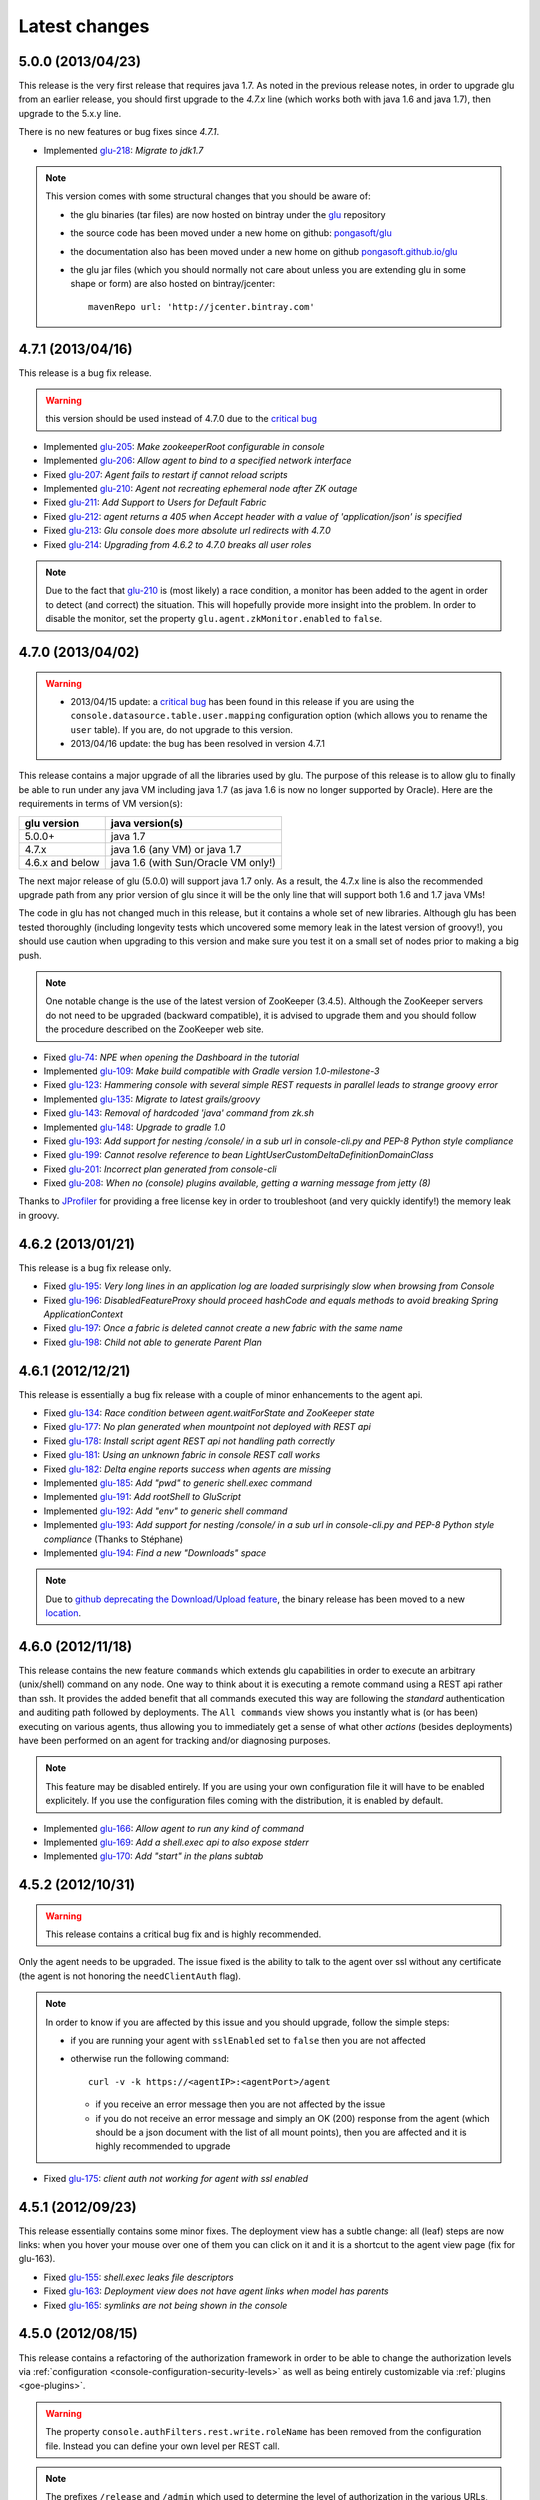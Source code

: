 Latest changes
==============

5.0.0 (2013/04/23)
------------------

This release is the very first release that requires java 1.7. As noted in the previous release notes, in order to upgrade glu from an earlier release, you should first upgrade to the `4.7.x` line (which works both with java 1.6 and java 1.7), then upgrade to the 5.x.y line.

There is no new features or bug fixes since `4.7.1`.

* Implemented `glu-218 <https://github.com/pongasoft/glu/issues/218>`_: `Migrate to jdk1.7`

.. note:: This version comes with some structural changes that you should be aware of:

          * the glu binaries (tar files) are now hosted on bintray under the `glu <https://bintray.com/pkg/show/general/pongasoft/glu/releases>`_ repository
          * the source code has been moved under a new home on github: `pongasoft/glu <http://www.github.com/pongasoft/glu>`_
          * the documentation also has been moved under a new home on github `pongasoft.github.io/glu <http://pongasoft.github.io/glu/docs/latest/html/index.html>`_
          * the glu jar files (which you should normally not care about unless you are extending glu in some shape or form) are also hosted on bintray/jcenter::

               mavenRepo url: 'http://jcenter.bintray.com'


4.7.1 (2013/04/16)
------------------

This release is a bug fix release.

.. warning:: this version should be used instead of 4.7.0 due to the `critical bug <https://github.com/pongasoft/glu/issues/214>`_

* Implemented `glu-205 <https://github.com/pongasoft/glu/issues/205>`_: `Make zookeeperRoot configurable in console`
* Implemented `glu-206 <https://github.com/pongasoft/glu/issues/206>`_: `Allow agent to bind to a specified network interface`
* Fixed `glu-207 <https://github.com/pongasoft/glu/issues/207>`_: `Agent fails to restart if cannot reload scripts`
* Implemented `glu-210 <https://github.com/pongasoft/glu/issues/210>`_: `Agent not recreating ephemeral node after ZK outage`
* Fixed `glu-211 <https://github.com/pongasoft/glu/issues/211>`_: `Add Support to Users for Default Fabric`
* Fixed `glu-212 <https://github.com/pongasoft/glu/issues/212>`_: `agent returns a 405 when Accept header with a value of 'application/json' is specified`
* Fixed `glu-213 <https://github.com/pongasoft/glu/issues/213>`_: `Glu console does more absolute url redirects with 4.7.0`
* Fixed `glu-214 <https://github.com/pongasoft/glu/issues/214>`_: `Upgrading from 4.6.2 to 4.7.0 breaks all user roles`

.. note:: Due to the fact that `glu-210 <https://github.com/pongasoft/glu/issues/210>`_ is (most likely) a race condition, a monitor has been added to the agent in order to detect (and correct) the situation. This will hopefully provide more insight into the problem. In order to disable the monitor, set the property ``glu.agent.zkMonitor.enabled`` to ``false``.

4.7.0 (2013/04/02)
------------------

.. warning:: * 2013/04/15 update: a `critical bug <https://github.com/pongasoft/glu/issues/214>`_ has been found in this release if you are using the ``console.datasource.table.user.mapping`` configuration option (which allows you to rename the ``user`` table). If you are, do not upgrade to this version.
             * 2013/04/16 update: the bug has been resolved in version 4.7.1

This release contains a major upgrade of all the libraries used by glu. The purpose of this release is to allow glu to finally be able to run under any java VM including java 1.7 (as java 1.6 is now no longer supported by Oracle). Here are the requirements in terms of VM version(s):

+----------------+-----------------------------------+
|glu version     |java version(s)                    |
+================+===================================+
| 5.0.0+         |java 1.7                           |
+----------------+-----------------------------------+
| 4.7.x          |java 1.6 (any VM) or java 1.7      |
+----------------+-----------------------------------+
| 4.6.x and below|java 1.6 (with Sun/Oracle VM only!)|
+----------------+-----------------------------------+

The next major release of glu (5.0.0) will support java 1.7 only. As a result, the 4.7.x line is also the recommended upgrade path from any prior version of glu since it will be the only line that will support both 1.6 and 1.7 java VMs!

The code in glu has not changed much in this release, but it contains a whole set of new libraries. Although glu has been tested thoroughly (including longevity tests which uncovered some memory leak in the latest version of groovy!), you should use caution when upgrading to this version and make sure you test it on a small set of nodes prior to making a big push.

.. note:: One notable change is the use of the latest version of ZooKeeper (3.4.5). Although the ZooKeeper servers do not need to be upgraded (backward compatible), it is advised to upgrade them and you should follow the procedure described on the ZooKeeper web site.

* Fixed `glu-74 <https://github.com/pongasoft/glu/issues/74>`_: `NPE when opening the Dashboard in the tutorial`
* Implemented `glu-109 <https://github.com/pongasoft/glu/issues/109>`_: `Make build compatible with Gradle version 1.0-milestone-3`
* Fixed `glu-123 <https://github.com/pongasoft/glu/issues/123>`_: `Hammering console with several simple REST requests in parallel leads to strange groovy error`
* Implemented `glu-135 <https://github.com/pongasoft/glu/issues/135>`_: `Migrate to latest grails/groovy`
* Fixed `glu-143 <https://github.com/pongasoft/glu/issues/143>`_: `Removal of hardcoded 'java' command from zk.sh`
* Implemented `glu-148 <https://github.com/pongasoft/glu/issues/148>`_: `Upgrade to gradle 1.0`
* Fixed `glu-193 <https://github.com/pongasoft/glu/issues/193>`_: `Add support for nesting /console/ in a sub url in console-cli.py and PEP-8 Python style compliance`
* Fixed `glu-199 <https://github.com/pongasoft/glu/issues/199>`_: `Cannot resolve reference to bean LightUserCustomDeltaDefinitionDomainClass`
* Fixed `glu-201 <https://github.com/pongasoft/glu/issues/201>`_: `Incorrect plan generated from console-cli`
* Fixed `glu-208 <https://github.com/pongasoft/glu/issues/208>`_: `When no (console) plugins available, getting a warning message from jetty (8)`

Thanks to `JProfiler <http://www.ej-technologies.com/products/jprofiler/overview.html>`_ for providing a free license key in order to troubleshoot (and very quickly identify!) the memory leak in groovy.


4.6.2 (2013/01/21)
------------------

This release is a bug fix release only.

* Fixed `glu-195 <https://github.com/pongasoft/glu/issues/195>`_: `Very long lines in an application log are loaded surprisingly slow when browsing from Console`
* Fixed `glu-196 <https://github.com/pongasoft/glu/issues/196>`_: `DisabledFeatureProxy should proceed hashCode and equals methods to avoid breaking Spring ApplicationContext`
* Fixed `glu-197 <https://github.com/pongasoft/glu/issues/197>`_: `Once a fabric is deleted cannot create a new fabric with the same name`
* Fixed `glu-198 <https://github.com/pongasoft/glu/issues/198>`_: `Child not able to generate Parent Plan`

4.6.1 (2012/12/21)
------------------

This release is essentially a bug fix release with a couple of minor enhancements to the agent api.

* Fixed `glu-134 <https://github.com/pongasoft/glu/issues/134>`_: `Race condition between agent.waitForState and ZooKeeper state`
* Fixed `glu-177 <https://github.com/pongasoft/glu/issues/177>`_: `No plan generated when mountpoint not deployed with REST api`
* Fixed `glu-178 <https://github.com/pongasoft/glu/issues/178>`_: `Install script agent REST api not handling path correctly`
* Fixed `glu-181 <https://github.com/pongasoft/glu/issues/181>`_: `Using an unknown fabric in console REST call works`
* Fixed `glu-182 <https://github.com/pongasoft/glu/issues/182>`_: `Delta engine reports success when agents are missing`
* Implemented `glu-185 <https://github.com/pongasoft/glu/issues/185>`_: `Add "pwd" to generic shell.exec command`
* Implemented `glu-191 <https://github.com/pongasoft/glu/issues/191>`_: `Add rootShell to GluScript`
* Implemented `glu-192 <https://github.com/pongasoft/glu/issues/192>`_: `Add "env" to generic shell command`
* Implemented `glu-193 <https://github.com/pongasoft/glu/issues/193>`_: `Add support for nesting /console/ in a sub url in console-cli.py and PEP-8 Python style compliance` (Thanks to Stéphane)
* Implemented `glu-194 <https://github.com/pongasoft/glu/issues/194>`_: `Find a new "Downloads" space`

.. note:: Due to `github deprecating the Download/Upload feature <https://github.com/blog/1302-goodbye-uploads>`_, the binary release has been moved to a new `location <http://www.pongasoft.com/glu/downloads/>`_.

4.6.0 (2012/11/18)
------------------

This release contains the new feature ``commands`` which extends glu capabilities in order to execute an arbitrary (unix/shell) command on any node. One way to think about it is executing a remote command using a REST api rather than ssh. It provides the added benefit that all commands executed this way are following the `standard` authentication and auditing path followed by deployments. The ``All commands`` view shows you instantly what is (or has been) executing on various agents, thus allowing you to immediately get a sense of what other `actions` (besides deployments) have been performed on an agent for tracking and/or diagnosing purposes.

.. note:: This feature may be disabled entirely. If you are using your own configuration file it will have to be enabled explicitely. If you use the configuration files coming with the distribution, it is enabled by default.

* Implemented `glu-166 <https://github.com/pongasoft/glu/issues/166>`_: `Allow agent to run any kind of command`
* Implemented `glu-169 <https://github.com/pongasoft/glu/issues/169>`_: `Add a shell.exec api to also expose stderr`
* Implemented `glu-170 <https://github.com/pongasoft/glu/issues/170>`_: `Add "start" in the plans subtab`


4.5.2 (2012/10/31)
------------------

.. warning:: This release contains a critical bug fix and is highly recommended. 

Only the agent needs to be upgraded. The issue fixed is the ability to talk to the agent over ssl without any certificate (the agent is not honoring the ``needClientAuth`` flag).

.. note:: In order to know if you are affected by this issue and you should upgrade, follow the 
          simple steps:

          * if you are running your agent with ``sslEnabled`` set to ``false`` then you are not affected
          * otherwise run the following command::

             curl -v -k https://<agentIP>:<agentPort>/agent

            * if you receive an error message then you are not affected by the issue
            * if you do not receive an error message and simply an OK (200) response from the agent (which should be 
              a json document with the list of all mount points), then you are affected and it is highly 
              recommended to upgrade

* Fixed `glu-175 <https://github.com/pongasoft/glu/issues/175>`_: `client auth not working for agent with ssl enabled`


4.5.1 (2012/09/23)
------------------

This release essentially contains some minor fixes. The deployment view has a subtle change: all (leaf) steps are now links: when you hover your mouse over one of them you can click on it and it is a shortcut to the agent view page (fix for glu-163).

* Fixed `glu-155 <https://github.com/pongasoft/glu/issues/155>`_: `shell.exec leaks file descriptors`
* Fixed `glu-163 <https://github.com/pongasoft/glu/issues/163>`_: `Deployment view does not have agent links when model has parents`
* Fixed `glu-165 <https://github.com/pongasoft/glu/issues/165>`_: `symlinks are not being shown in the console`


4.5.0 (2012/08/15)
------------------

This release contains a refactoring of the authorization framework in order to be able to change the authorization levels via :ref:`configuration <console-configuration-security-levels>` as well as being entirely customizable via :ref:`plugins <goe-plugins>`.

.. warning:: The property ``console.authFilters.rest.write.roleName`` has been removed from the configuration file. Instead you can define your own level per REST call.

.. note:: The prefixes ``/release`` and ``/admin`` which used to determine the level of authorization in the various URLs, have been removed since they do not serve this purpose anymore and as a result could be very confusing.

* Implemented `glu-140 <https://github.com/pongasoft/glu/issues/140>`_: `Revisit permission/authorization system`
* Fixed `glu-152 <https://github.com/pongasoft/glu/issues/152>`_: `NPE when no Step in execution plan`
* Fixed `glu-154 <https://github.com/pongasoft/glu/issues/154>`_: `make console-cli return 1 on failure` (Thanks to Stéphane)


4.4.2 (2012/07/26)
------------------

This release contains mostly bug fixes and minor improvements

* Fixed `glu-111 <https://github.com/pongasoft/glu/issues/111>`_: `Console server initialization fails with Oracle 11g` (Thanks to Chris for the tip)
* Implemented `glu-141 <https://github.com/pongasoft/glu/issues/141>`_: `Add documentation about mysql configuration`
* Fixed `glu-144 <https://github.com/pongasoft/glu/issues/144>`_: `Addition of pre-setup Java version check` (Thanks to Stuart)
* Implemented `glu-147 <https://github.com/pongasoft/glu/issues/147>`_: `Allow to limit (optionally) massive parallel deployment`
* Fixed `glu-151 <https://github.com/pongasoft/glu/issues/151>`_: `Allow '_' in mountPoint`

4.4.1 (2012/07/04)
------------------

This release contains a critical bug fix

* Fixed `glu-150 <https://github.com/pongasoft/glu/issues/150>`_: `Cannot change password`

4.4.0 (2012/04/28)
------------------

This release further improves the performance of the previous one.

.. warning:: Unlike the previous release, for performance reasons, the default is now to compute the checksum system model using jackson output. 
             As a result, the **same** model loaded prior to 4.4.0 will have a different checksum. 
             If this turns out to be an issue in your case (which should be extremely unlikely if you usually "move forward"), then you can disable this behavior and revert back to the previous computation using the following configuration property in your (console) configuration file::

                console.systemModelRenderer.maintainBackwardCompatibilityInSystemId=true

List of tickets:

* Fixed `glu-139 <https://github.com/pongasoft/glu/issues/139>`_: `Fix documentation for ZooKeeper URL`
* Implemented `glu-138 <https://github.com/pongasoft/glu/issues/138>`_: `Make pretty printing configurable`
* Merged `glu-137 <https://github.com/pongasoft/glu/issues/137>`_: `Place focus in username input text field on page load` (thanks to Tom)

4.3.1 (2012/03/31)
------------------

Mostly a performance improvement release: use of the jackson library to enhance memory consumption and speed particularly visible on large system models.

.. note:: Some (json) pretty printed output may look slightly different due to the change in serialization library.

.. note:: For backward compatibility reasons, the computation of the checksum for the system model has not been modified and still uses the ``org.json`` library.

.. tip:: As an added benefit for using a more powerful json parsing library, you can 
   now:

   * use comments (java style ``//`` or ``/* */``) in your json model (note that the comments are **not** preserved, but it won't generate an error when parsing!)
   * use single quotes
   * don't quote keys

List of tickets:

* Implemented `glu-132 <https://github.com/pongasoft/glu/issues/132>`_: `Enhance glu's performance by integrating jackson`
* Fixed `glu-133 <https://github.com/pongasoft/glu/issues/133>`_: `Be able to run GLU on IBM's JDK` (thanks to Lucas)


4.3.0 (2012/03/18)
------------------

4.3.0 introduces:

* the ability to define your own system wide state machine (check the glu script chapter in the documentation for 
  details)::

	defaultTransitions =
	[
	  NONE: [[to: 's1', action: 'noneTOs1']],
	  s1: [[to: 'NONE', action: 's1TOnone'], [to: 's2', action: 's1TOs2']],
	  s2: [[to: 's1', action: 's2TOs1']]
	]
        defaultEntryState = 's2'


* customize the actions for a given mountPoint on the agents page

  .. image:: /images/release/v4.3.0/mountPointActions.png
     :align: center
     :alt: mountPoint actions

* customize the plans available on the ``Plans`` subtab

  .. image:: /images/release/v4.3.0/plans.png
     :align: center
     :alt: Plans

* define your own set of custom plan type (or redefine one, like the meaning of "Bounce") (check the plugin hook 
  documentation)::

	def PlannerService_pre_computePlans = { args ->
	  switch(args.params.planType)
	  {
	    case "customPlan":
	      args.params.state = "installed"
	      return plannerService.computeTransitionPlans(args.params, args.metadata)
	      break

	    default:
	      return null
	  }
	}


List of tickets:

* Fixed `glu-127 <https://github.com/pongasoft/glu/issues/127>`_: `cannot issue stop from cli`
* Implemented `glu-128 <https://github.com/pongasoft/glu/issues/128>`_: `Allow customization of the default state machine`
* Fixed `glu-129 <https://github.com/pongasoft/glu/issues/129>`_: `Exception when calling stop with nothing to do`


4.2.0 (2012/02/16)
------------------

4.2.0 introduces the ability to package a glu script as a precompiled class (or set of classes) inside one (or more) jar file(s). As a result, a glu script can inherit from another class as well as have external (to glu) dependencies! Check :ref:`glu-script-packaging` for more info.

* Implemented `glu-118 <https://github.com/pongasoft/glu/issues/118>`_: `Add classpath / compiled glu script capability`
* Fixed `glu-120 <https://github.com/pongasoft/glu/issues/120>`_: `Release user can't load model via the cli`
* Fixed `glu-121 <https://github.com/pongasoft/glu/issues/121>`_: `Admin user can't load model via the cli`
* Fixed `glu-124 <https://github.com/pongasoft/glu/issues/124>`_: `REST api should not use current logged in user session`
* Implemented `glu-125 <https://github.com/pongasoft/glu/issues/125>`_: `add extra link shortcut in the dashboard`
* Implemented `glu-126 <https://github.com/pongasoft/glu/issues/126>`_: `Add REST api for manipulating fabrics`


4.1.1 (2012/01/27)
------------------

.. note:: Issue 116 introduces a change in the default handling of delta vs error (requested by both LinkedIn and Orbitz): when an application is not running and there is a delta, it is better to treat it as an error instead of a simple delta because it represents the fact that something is wrong. 
          You can revert to the previous behavior (delta is never treated as an error) by adding the configuration parameter to your (console) configuration file::

            console.deltaService.stateDeltaOverridesDelta = false

* Fixed `glu-115 <https://github.com/pongasoft/glu/issues/115>`_: `NPE when creating undeploy/redeploy plan for a model with child/parent relationship`
* Fixed `glu-116 <https://github.com/pongasoft/glu/issues/116>`_: `DELTA takes priority over ERROR in the UI`
* Fixed `glu-117 <https://github.com/pongasoft/glu/issues/117>`_: `shell.fetch generates Authorization header when not required`


4.1.0 (2011/12/29)
------------------

.. warning:: The following configuration parameters have changed in the console configuration file. If you are using the feature *restricting file access on an agent* then you need to rename them prior to starting the 
             new console when upgrading::

               console.authorizationService.unrestrictedLocation  -> plugins.StreamFileContentPlugin.unrestrictedLocation
               plugins.StreamFileContentPlugin.unrestrictedRole (new and optional value)

This version of glu adds the concept of plugins to the orchestration engine/console which allows you to enhance and/or tweak the behavior of glu. Typical uses cases are the ability to entirely change the authentication mechanism used by glu, send a notification when a deployment ends, prevent a deployment by the wrong user or at the wrong time, etc... Check the orchestration engine documentation for more information about plugins. This new version sets up the infrastructure for plugins and adds a handful of hooks. Future versions will contain more hooks (depending on user needs).

List of tickets
^^^^^^^^^^^^^^^

* Fixed `glu-113 <https://github.com/pongasoft/glu/issues/113>`_: `Exception with customized dashboard`
* Implemented `glu-114 <https://github.com/pongasoft/glu/issues/114>`_: `Adding concept of plugin to glu`

4.0.0 (2011/11/17)
------------------

What is new in 4.0.0 ?
^^^^^^^^^^^^^^^^^^^^^^

.. warning:: 2 configuration parameters have changed in the console configuration file and you need to rename them prior to starting the 
             new console when upgrading (see the :ref:`configuration section <console-configuration>` for more details on the values)::

               model  -> shortcutFilters
               system -> model
  

4.0.0 contains a major redesign of the console with an easier to use interface and ability to create custom dashboards.

* Top navigation changes:

  * added ``Agents`` tab which lists all the agents (nodes) with direct access to individual agents
  * renamed ``Plans`` into ``Deployments``
  * ``System`` tab is gone and has been replaced with a combination of the ``Model`` tab and the ``Plans`` subtab in the dashboard
  * ``Model`` tab is now used to view the models previously loaded as well as load a new one
  * Fabric selection is now a drop down (same for filter shortcuts (``All [product]``))

* Dashboard is now customizable and a user can create different dashboards (see the :ref:`dashboard section<console-dashboard>` for details). The dashboard represents a table view of the `delta`. Both columns and rows can be customized:

  * columns can be customized: ability to add/remove/move any column. Clicking on a column name does a `'group by'` on the column and make it the first column (same functionality as the `'group by checkbox'` from the previous version). What is rendered in the column is customizable, from the sort order to the grouping functionality (when using `summary` view)
  * rows can be customized: you can add a filter to the model which essentially filters which row is displayed. Clicking on a value in a cell now adds a filter (this functionality existed with the difference that it was `replacing` instead of `adding`). You can of course remove a filter.
  * to customize the dashboard, there is a new subtab for it: ``Customize`` (this gives you access to the raw json representation of the dashboard which you can then tweak, like moving columns around or adding/removing new ones)
  * the first subtab on the dashboard allows you to quickly switch between your saved dashboards and also contains a very useful ``Save as New`` entry which allows you to save what you see as a new dashboard (so instead of tweaking the json, you can add filters and move columns around and then save it as a new dashboard which you can then tweak)

* Dashboard selection is now sticky which means if you move around and come back to the dashboard it will be in the same state. This is used for the ``Plans`` subtab of the dashboard which allows you to `act` on the delta: actions will be based on the filter currently set. If you want to act on the full system (old ``System`` tab), simply clear all filters.

* You can now give a name to your model and it will be displayed in addition to the SHA-1 (``metadata.name``)

* Downgraded security level for model manipulation (load/save) from ``ADMIN`` to ``RELEASE``

* Clicking on the name of an agent in the dashboard table used to link to the agent. By default it now behaves like any other value: adding a filter. You can now access an agent using the ``Agents`` tab. If you want to revert to the previous behavior, use this configuration property: ``dashboardAgentLinksToAgent: true`` in ``console.defaults``.

* Renamed ``console.defaults.model`` into ``console.defaults.shortcutFilters``: this functionality is now a simple shortcut that allows to switch between various predefined filters (example of usage: changing zones, changing products, changing teams, etc...)

* Renamed ``console.defaults.system`` into ``console.defaults.model``: to be consistent with the UI where you are looking at models

List of tickets
^^^^^^^^^^^^^^^

* Implemented `glu-17 <https://github.com/pongasoft/glu/issues/17>`_: `Feature Request: make console views navigation friendly (bookmarkable)`
* Implemented `glu-28 <https://github.com/pongasoft/glu/issues/28>`_: `Feature Request: Add dates to the table at /console`
* Implemented `glu-44 <https://github.com/pongasoft/glu/issues/44>`_: `handle dashboard.model properly`
* Implemented `glu-104 <https://github.com/pongasoft/glu/issues/104>`_: `Make dashboard customizable by user`
* Fixed `glu-105 <https://github.com/pongasoft/glu/issues/105>`_: `Error count incorrect in glu dashboard`
* Fixed `glu-107 <https://github.com/pongasoft/glu/issues/107>`_: `CSS and some js become inaccessible after a while`
* Fixed `glu-108 <https://github.com/pongasoft/glu/issues/108>`_: `Key mistake in the summary section in the documentation`

3.4.0 (2011/10/10)
------------------

A few changes to the agent (requires upgrade):

* Now the agent saves its fabric in ZooKeeper on boot (since it can be overriden on the command line, it ensures that the console sees the same value!)
* The agent offers a ``/config`` REST api after full boot (which allows to change the fabric after the agent has booted (but it still requires a manual agent reboot... will be implemented later))
* Fixed timing issue on auto upgrade
* Fixed the order in which properties are read to make sure that properties assigned in a previous run are used as default values and never override new values!

Several new REST apis:

* ``GET /-/``: list all fabrics
* ``GET /-/agents``: list agent -> fabric association
* ``PUT /<fabric>/agent/<agent>/fabric``: assign a fabric to an agent
* ``DELETE /<fabric>/agent/<agent>/fabric``: clear the fabric for an agent (also added to the UI ``Admin/View agents fabric``)
* ``DELETE /<fabric>/agent/<agent>``: `decommission` and agent (clear ZooKeeper of all agent information)  (also added to the UI ``Admin/View agents fabric``)

Upgraded to ``linkedin-utils-1.7.1`` and ``linkedin-zookeeper-1.4.0`` to fix #95

List of tickets:

* Implemented `glu-35 <https://github.com/pongasoft/glu/issues/35>`_: `Add 'decommission' a node/agent to the console`
* Fixed `glu-69 <https://github.com/pongasoft/glu/issues/69>`_: `Agent auto upgrade process relies on timing`
* Fixed `glu-95 <https://github.com/pongasoft/glu/issues/95>`_: `shell.fetch delivers files to an incorrect location`
* Fixed `glu-99 <https://github.com/pongasoft/glu/issues/99>`_: `add assign to fabric to REST API`
* Fixed `glu-100 <https://github.com/pongasoft/glu/issues/100>`_: `agent persistent property issues: override new values`
* Fixed `glu-101 <https://github.com/pongasoft/glu/issues/101>`_: `console fails to start when changing keys`
* Fixed `glu-103 <https://github.com/pongasoft/glu/issues/103>`_: `3.4.0dev Agent REST Call doesn't return unassociated agents.`


3.3.0 (2011/09/16)
------------------

This release features the following:

* Performance tuning (minimizing GC) based on LinkedIn feedback
* UI change: text area for modifying the model can be (optionally) made non editable (see :ref:`documentation <console-configuration-non-editable-model>`)
* UI change: selecting the current system/model is done through a radio group selection under the ``System`` tab
* UI change: selecting a plan is no longer a drop down selection (this was discussed in the `forum <http://glu.977617.n3.nabble.com/RFC-Selecting-a-plan-proposal-td3333742.html>`_)
* UI change: on the dashboard, there is now a different color for ``DELTA`` vs ``ERROR``
* UI customization: added powerful ability to provide your own custom stylesheet (see :ref:`documentation <console-configuration-custom-css>`) allowing you to easily tweak the rendering (colors, layout, etc...)
* Added documentation example on how to use a :ref:`different database <console-configuration-database-mysql>` with glu (MySql in this example)

List of tickets:

* Implemented `glu-76 <https://github.com/pongasoft/glu/issues/76>`_: `Allow database configuration for the console`
* Implemented `glu-77 <https://github.com/pongasoft/glu/issues/77>`_: `Do not fetch full json model on System page`
* Implemented `glu-78 <https://github.com/pongasoft/glu/issues/78>`_: `Make System Text Area optionally read only`
* Implemented `glu-79 <https://github.com/pongasoft/glu/issues/79>`_: `keeping completed plans in unarchived state causes memory pressure`
* Implemented `glu-89 <https://github.com/pongasoft/glu/issues/89>`_: `make delta distinct from error in console`
* Implemented `glu-93 <https://github.com/pongasoft/glu/issues/93>`_: `Issue #89: make delta distinct from error in console` (thanks Richard)
* Implemented `glu-94 <https://github.com/pongasoft/glu/issues/94>`_: `fix typo in hello-world sample` (thanks Vincent)
* Implemented `glu-96 <https://github.com/pongasoft/glu/issues/96>`_: `Make plan selection easier`

Thanks to Richard and Vincent for the contributions to this release.

3.2.0 (2011/07/31)
------------------

Enhanced REST API by exposing more functionalities (agent upgrade, deployments, plans). Note that the REST call ``HEAD /plan/<planId>/execution/<executionId>`` now returns a header called ``X-glu-completion`` (the old one ``X-LinkedIn-GLU-completion`` is still returned for backward compatibility).

* Implemented `glu-66 <https://github.com/pongasoft/glu/issues/66>`_: `implement rest call GET /plans`
* Fixed `glu-81 <https://github.com/pongasoft/glu/issues/81>`_: `Sometimes ste.message is null. It is null when the exception is java.util`
* Fixed `glu-82 <https://github.com/pongasoft/glu/issues/82>`_: `Add some spacing around the pagination items.`
* Fixed `glu-83 <https://github.com/pongasoft/glu/issues/83>`_: `NPE at http://glu/console/plan/deployments/XXX`

3.1.0 (2011/07/26)
------------------

Added unit test framework for glu script and created sibling project `glu-script-contribs <https://github.com/pongasoft/glu-scripts-contrib>`_

* Implemented `glu-80 <https://github.com/pongasoft/glu/issues/80>`_: `Add ability to write unit tests for glu script`
* Added ``Shell.httpPost`` method

3.0.0 (2011/06/25)
------------------

What is new in 3.0.0 ?
^^^^^^^^^^^^^^^^^^^^^^

3.0.0 adds the following features:

* :ref:`parent/child relationship <static-model-entries-parent>` which adds the capability of decoupling the lifecycle of a parent and a child 
  (typical examples being deploying a webapp inside a webapp container or deploying a bundle in an OSGi container)
* define the desired state of an entry in the model (:ref:`entryState <static-model-entries-entryState>`) which, for example, allows you to deploy an 
  application without starting it
* The console is no longer precomputing the various plans (deploy, bounce, undeploy and redeploy) and they are now computed on demand only
* The delta is now a first class citizen and a new rest API allows to :ref:`access it <goe-rest-api-get-model-delta>`
* The core of the orchestration engine (delta, planner and deployer) has been fully rewritten to offer those new capabilities (now in java
  which should provide some performance improvements over groovy).

List of tickets
^^^^^^^^^^^^^^^

* Fixed `glu-18 <https://github.com/pongasoft/glu/issues/18>`_: `Grails Runtime Exception (500) when viewing a deployment status` (thanks to Ran!)
* Fixed `glu-21 <https://github.com/pongasoft/glu/issues/21>`_: `The model should allow for expressing which state is desired`
* Fixed `glu-33 <https://github.com/pongasoft/glu/issues/33>`_: `Mountpoint disappears from agent view when not in model`
* Implemented `glu-63 <https://github.com/pongasoft/glu/issues/63>`_: `Handle parent/child relationship in the orchestration engine/console`
* Fixed `glu-71 <https://github.com/pongasoft/glu/issues/71>`_: `Fix plan when bouncing parent/child`
* Fixed `glu-72 <https://github.com/pongasoft/glu/issues/72>`_: `Console times out while talking to agent`
* Fixed `glu-73 <https://github.com/pongasoft/glu/issues/73>`_: `Agent upgrade broken due to pid file invalid`

2.4.2 (2011/05/27)
------------------
* Fixed `glu-64 <https://github.com/pongasoft/glu/issues/64>`_: `Concurrent deployment of ivy artifacts causes wrong artifact to be downloaded`

2.4.1 (2011/05/24)
------------------
* Fixed `glu-61 <https://github.com/pongasoft/glu/issues/61>`_: `ClassCastException when error is a String`
* Fixed `glu-62 <https://github.com/pongasoft/glu/issues/62>`_: `"View Full Stack Trace" fails if agent disappears`

2.4.0 (2011/05/20)
------------------
* Added instrumentation for `glu-18 <https://github.com/pongasoft/glu/issues/18>`_: `Grails Runtime Exception (500) when viewing a deployment status`
* Implemented `glu-42 <https://github.com/pongasoft/glu/issues/42>`_: `Support 'transient' declaration in glu script` (thanks to Andras!)
* Implemented `glu-37 <https://github.com/pongasoft/glu/issues/37>`_: `Console should support ETags`
* Fixed `glu-43 <https://github.com/pongasoft/glu/issues/43>`_: `IllegalMonitorException thrown by glu script`
* Fixed `glu-45 <https://github.com/pongasoft/glu/issues/45>`_: `password.sh requires absolute path`
* Misc.: better handling of logs in the console, improved documentation

2.3.0 (2011/05/13)
------------------
* Implemented `glu-56 <https://github.com/pongasoft/glu/issues/56>`_: `Finalize refactoring (#34)`

  * fixed some issues with tagging
  * fixed GString as a key in map issue
  * made some classes more configurable
  * when an entry had only 1 tag, it was being excluded
  * console no longer generates a delta when tags are different!
  * Refactor AgentCli to allow custom configuration

2.2.3 (2011/05/05)
------------------
* Fixed `glu-52 <https://github.com/pongasoft/glu/issues/52>`_: `deadlock on agent shutdown`

2.2.2 (2011/05/04)
------------------
* Fixed `glu-51 <https://github.com/pongasoft/glu/issues/51>`_: `agent does not recover properly when safeOverwrite fails`

2.2.1 (2011/04/30)
------------------
* Fixed `glu-49 <https://github.com/pongasoft/glu/issues/49>`_: `shell.cat is leaking memory`
* Fixed `glu-48 <https://github.com/pongasoft/glu/issues/48>`_: `use -XX:+PrintGCDateStamps for gc log`

Also tweaked a couple of parameters for the agent (starting VM now 128M).

2.2.0 (2011/04/22)
------------------
* Implemented `glu-34 <https://github.com/pongasoft/glu/issues/34>`_: `Refactor code out of the console`

  The business logic layer of the console has been moved to the orchestration engine area so it is now more easily shareable.

* Massive documentation rewrite which covers the tickets `glu-5 <https://github.com/pongasoft/glu/issues/5>`_, `glu-36 <https://github.com/pongasoft/glu/issues/36>`_ and `glu-14 <https://github.com/pongasoft/glu/issues/14>`_

  Check out the `new documentation <http://pongasoft.github.io/glu/docs/latest/html/index.html>`_


2.1.1 (2011/03/04)
------------------
* fixed `glu-31 <https://github.com/pongasoft/glu/issues/31>`_: Agent exception when no persistent properties files

2.1.0 (2011/03/01)
------------------
This version is highly recommended for glu-27 specifically which may prevent the agent to recover properly. It affects all previous versions of the agent.

* fixed `glu-26 <https://github.com/pongasoft/glu/issues/26>`_: agent cli fails when using spaces
* fixed `glu-27 <https://github.com/pongasoft/glu/issues/27>`_: Unexpected exception can disable the agent

2.0.0 (2011/02/14)
------------------
* fixed `glu-22 <https://github.com/pongasoft/glu/issues/22>`_: jetty glu script (1.6.0) does not handle restart properly
* Implemented `glu-25 <https://github.com/pongasoft/glu/issues/25>`_: add tagging capability

  Dashboard View:

  .. image:: /images/release/v2.0.0/dashboard_tags.png
     :align: center
     :alt: Dashboard View

  Agent View:

  .. image:: /images/release/v2.0.0/agent_view_tags.png
     :align: center
     :alt: Agent View

  Configurable:  

  .. image:: /images/release/v2.0.0/configurable_tags.png
     :align: center
     :alt: Configurable tags

1.7.1 (2011/01/20)
------------------
* workaround for `glu-19 <https://github.com/pongasoft/glu/issues/19>`_: New users aren't displayed at ``/console/admin/user/list``
* fixed `glu-20 <https://github.com/pongasoft/glu/issues/20>`_: Race condition while upgrading the agent

1.7.0 (2011/01/17)
------------------
* Implemented `glu-12 <https://github.com/pongasoft/glu/issues/12>`_: better packaging
* fixed `glu-1 <https://github.com/pongasoft/glu/issues/1>`_: Agent name and fabric are not preserved upon restart
* fixed `glu-9 <https://github.com/pongasoft/glu/issues/9>`_: Using ``http://name:pass@host:port`` is broken when uploading a model to ``/system/model``
* Implemented `glu-16 <https://github.com/pongasoft/glu/issues/16>`_: Use ip address instead of canonical name for Console->Agent communication
* Updated Copyright

1.6.0 (2011/01/11)
------------------
* changed the tutorial to deploy jetty and the sample webapps to better demonstrate the capabilities of glu
* added jetty glu script which demonstrates a 'real' glu script and allows to deploy a webapp container with webapps and monitor them
* added sample webapp with built in monitoring capabilities
* added ``replaceTokens`` and ``httpHead`` to ``shell`` (for use in glu script)
* added ``Help`` tab in the console with embedded forum
* Implemented `glu-12 <https://github.com/pongasoft/glu/issues/12>`_ (partially): better packaging
* fixed `glu-13 <https://github.com/pongasoft/glu/issues/13>`_: missing connection string in setup-zookeeper.sh

1.5.1 (2010/12/28)
------------------
* fixed `glu-10 <https://github.com/pongasoft/glu/issues/10>`_: missing -s $GLU_ZK_CONNECT_STRING in setup-agent.sh (thanks to Ran)
* fixed `glu-11 <https://github.com/pongasoft/glu/issues/11>`_: missing glu.agent.port when not using default value

1.5.0 (2010/12/24)
------------------
* fixed `glu-8 <https://github.com/pongasoft/glu/issues/8>`_: added support for urls with basic authentication (thanks to Ran)
* added console cli (``org.linkedin.glu.console-cli``) which talks to the REST api of the console
* changed tutorial to add a section which demonstrates the use of the new cli
* added the glu logo (thanks to Markus for the logos)

1.4.0 (2010/12/20)
------------------
* use of `gradle-plugins 1.5.0 <https://github.com/pongasoft/gradle-plugins/tree/REL_1.5.0>`_ which now uses gradle 0.9
* added packaging for all clis
* added ``org.linkedin.glu.packaging-all`` which contains all binaries + quick tutorial
* added ``org.linkedin.glu.console-server`` for a standalone console (using jetty under the cover)
* moved keys to a top-level folder (``dev-keys``)
* minor change in the console to handle the case where there is no fabric better
* new tutorial based on pre-built binaries (``org.linkedin.glu.packaging-all``)

1.3.2 (2010/12/07)
------------------
* use of `linkedin-utils 1.2.1 <https://github.com/pongasoft/linkedin-utils/tree/REL_1.2.1>`_ which fixes the issue of password not being masked properly
* use of `linkedin-zookeeper 1.2.1 <https://github.com/pongasoft/linkedin-zookeeper/tree/REL_1.2.1>`_

1.3.1 (2010/12/02)
------------------
* use of `gradle-plugins 1.3.1 <https://github.com/pongasoft/gradle-plugins/tree/REL_1.3.1>`_
* fixes issue in agent cli (exception when parsing configuration)

1.0.0 (2010/11/07)
------------------
* First release

